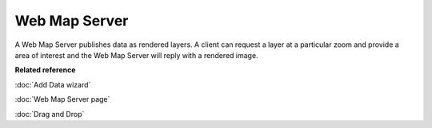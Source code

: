 Web Map Server
~~~~~~~~~~~~~~

A Web Map Server publishes data as rendered layers. A client can request a layer at a particular
zoom and provide a area of interest and the Web Map Server will reply with a rendered image.

**Related reference**

:doc:`Add Data wizard`

:doc:`Web Map Server page`

:doc:`Drag and Drop`


